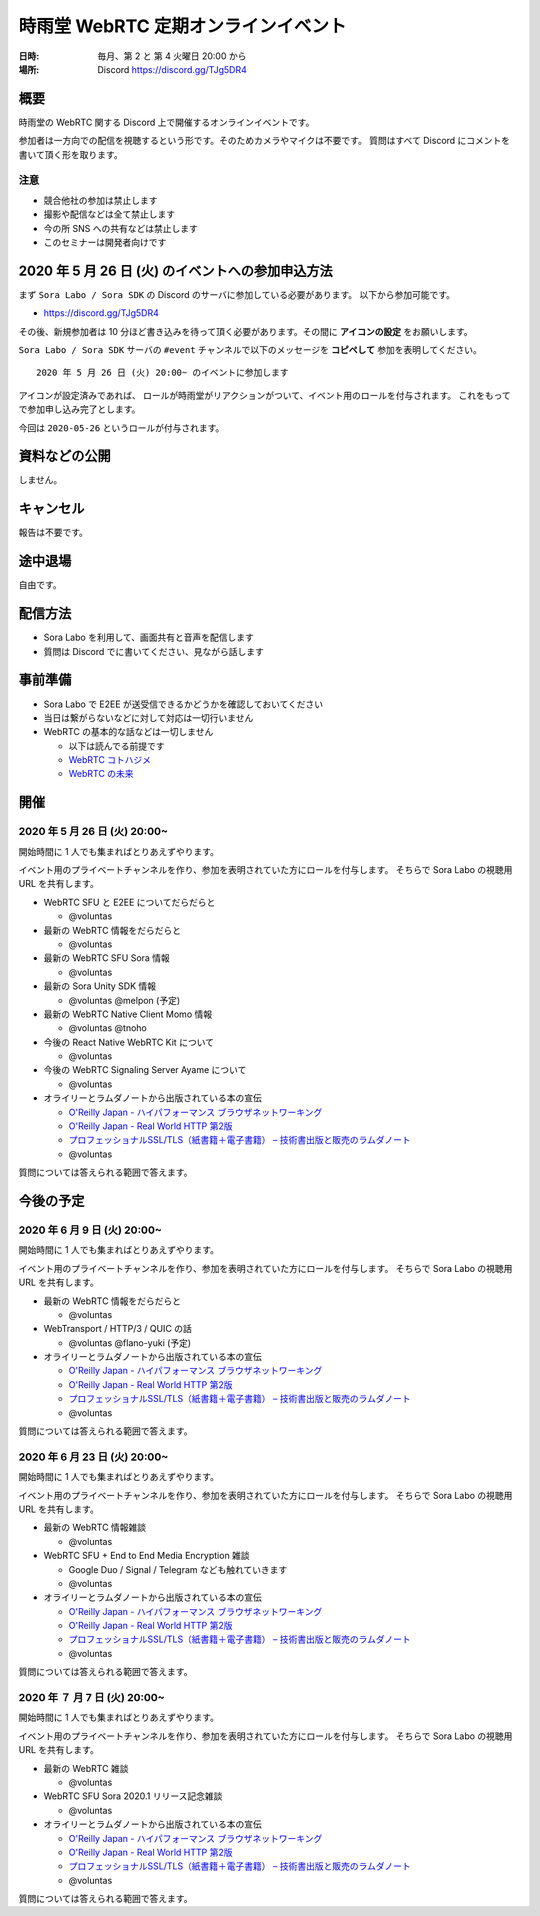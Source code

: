 #####################################
時雨堂 WebRTC 定期オンラインイベント
#####################################

:日時: 毎月、第 2 と 第 4 火曜日 20:00 から
:場所: Discord https://discord.gg/TJg5DR4

概要
====

時雨堂の WebRTC 関する Discord 上で開催するオンラインイベントです。

参加者は一方向での配信を視聴するという形です。そのためカメラやマイクは不要です。
質問はすべて Discord にコメントを書いて頂く形を取ります。

注意
----

- 競合他社の参加は禁止します
- 撮影や配信などは全て禁止します
- 今の所 SNS への共有などは禁止します
- このセミナーは開発者向けです

2020 年 5 月 26 日 (火) のイベントへの参加申込方法
====================================================================

まず ``Sora Labo / Sora SDK`` の Discord のサーバに参加している必要があります。
以下から参加可能です。

- https://discord.gg/TJg5DR4

その後、新規参加者は 10 分ほど書き込みを待って頂く必要があります。その間に **アイコンの設定** をお願いします。

``Sora Labo / Sora SDK`` サーバの ``#event`` チャンネルで以下のメッセージを **コピペして** 参加を表明してください。

::

    2020 年 5 月 26 日 (火) 20:00~ のイベントに参加します
    
アイコンが設定済みであれば、 ロールが時雨堂がリアクションがついて、イベント用のロールを付与されます。
これをもってで参加申し込み完了とします。

今回は ``2020-05-26`` というロールが付与されます。

資料などの公開
==================

しません。

キャンセル
==========

報告は不要です。

途中退場
===========

自由です。

配信方法
========

- Sora Labo を利用して、画面共有と音声を配信します
- 質問は Discord でに書いてください、見ながら話します

事前準備
========

- Sora Labo で E2EE が送受信できるかどうかを確認しておいてください
- 当日は繋がらないなどに対して対応は一切行いません
- WebRTC の基本的な話などは一切しません

  - 以下は読んでる前提です
  - `WebRTC コトハジメ <https://gist.github.com/voluntas/67e5a26915751226fdcf>`_
  - `WebRTC の未来 <https://gist.github.com/voluntas/59a135343538c290e515>`_

開催
====

2020 年 5 月 26 日 (火) 20:00~
----------------------------------------------------

開始時間に 1 人でも集まればとりあえずやります。

イベント用のプライベートチャンネルを作り、参加を表明されていた方にロールを付与します。
そちらで Sora Labo の視聴用 URL を共有します。

- WebRTC SFU と E2EE についてだらだらと
  
  - @voluntas
- 最新の WebRTC 情報をだらだらと
  
  - @voluntas
- 最新の WebRTC SFU Sora 情報
  
  - @voluntas
- 最新の Sora Unity SDK 情報
  
  - @voluntas @melpon (予定)
- 最新の WebRTC Native Client Momo 情報
  
  - @voluntas @tnoho
- 今後の React Native WebRTC Kit について

  - @voluntas
- 今後の WebRTC Signaling Server Ayame について
  
  - @voluntas
- オライリーとラムダノートから出版されている本の宣伝

  - `O'Reilly Japan - ハイパフォーマンス ブラウザネットワーキング <https://www.oreilly.co.jp/books/9784873116761/>`_
  - `O'Reilly Japan - Real World HTTP 第2版 <https://www.oreilly.co.jp/books/9784873119038/>`_
  - `プロフェッショナルSSL/TLS（紙書籍＋電子書籍） – 技術書出版と販売のラムダノート <https://www.lambdanote.com/products/tls>`_
  - @voluntas

質問については答えられる範囲で答えます。

今後の予定
========

2020 年 6 月 9 日 (火) 20:00~
----------------------------------------------------

開始時間に 1 人でも集まればとりあえずやります。

イベント用のプライベートチャンネルを作り、参加を表明されていた方にロールを付与します。
そちらで Sora Labo の視聴用 URL を共有します。

- 最新の WebRTC 情報をだらだらと
  
  - @voluntas
- WebTransport / HTTP/3 / QUIC の話
  
  - @voluntas @flano-yuki (予定)
- オライリーとラムダノートから出版されている本の宣伝

  - `O'Reilly Japan - ハイパフォーマンス ブラウザネットワーキング <https://www.oreilly.co.jp/books/9784873116761/>`_
  - `O'Reilly Japan - Real World HTTP 第2版 <https://www.oreilly.co.jp/books/9784873119038/>`_
  - `プロフェッショナルSSL/TLS（紙書籍＋電子書籍） – 技術書出版と販売のラムダノート <https://www.lambdanote.com/products/tls>`_
  - @voluntas

質問については答えられる範囲で答えます。

2020 年 6 月 23 日 (火) 20:00~
----------------------------------------------------

開始時間に 1 人でも集まればとりあえずやります。

イベント用のプライベートチャンネルを作り、参加を表明されていた方にロールを付与します。
そちらで Sora Labo の視聴用 URL を共有します。

- 最新の WebRTC 情報雑談
  
  - @voluntas
- WebRTC SFU + End to End Media Encryption 雑談
  
  - Google Duo / Signal / Telegram なども触れていきます
  - @voluntas
- オライリーとラムダノートから出版されている本の宣伝

  - `O'Reilly Japan - ハイパフォーマンス ブラウザネットワーキング <https://www.oreilly.co.jp/books/9784873116761/>`_
  - `O'Reilly Japan - Real World HTTP 第2版 <https://www.oreilly.co.jp/books/9784873119038/>`_
  - `プロフェッショナルSSL/TLS（紙書籍＋電子書籍） – 技術書出版と販売のラムダノート <https://www.lambdanote.com/products/tls>`_
  - @voluntas

質問については答えられる範囲で答えます。

2020 年 ７ 月 7 日 (火) 20:00~
----------------------------------------------------

開始時間に 1 人でも集まればとりあえずやります。

イベント用のプライベートチャンネルを作り、参加を表明されていた方にロールを付与します。
そちらで Sora Labo の視聴用 URL を共有します。

- 最新の WebRTC 雑談
  
  - @voluntas
- WebRTC SFU Sora 2020.1 リリース記念雑談
  
  - @voluntas
- オライリーとラムダノートから出版されている本の宣伝

  - `O'Reilly Japan - ハイパフォーマンス ブラウザネットワーキング <https://www.oreilly.co.jp/books/9784873116761/>`_
  - `O'Reilly Japan - Real World HTTP 第2版 <https://www.oreilly.co.jp/books/9784873119038/>`_
  - `プロフェッショナルSSL/TLS（紙書籍＋電子書籍） – 技術書出版と販売のラムダノート <https://www.lambdanote.com/products/tls>`_
  - @voluntas

質問については答えられる範囲で答えます。

